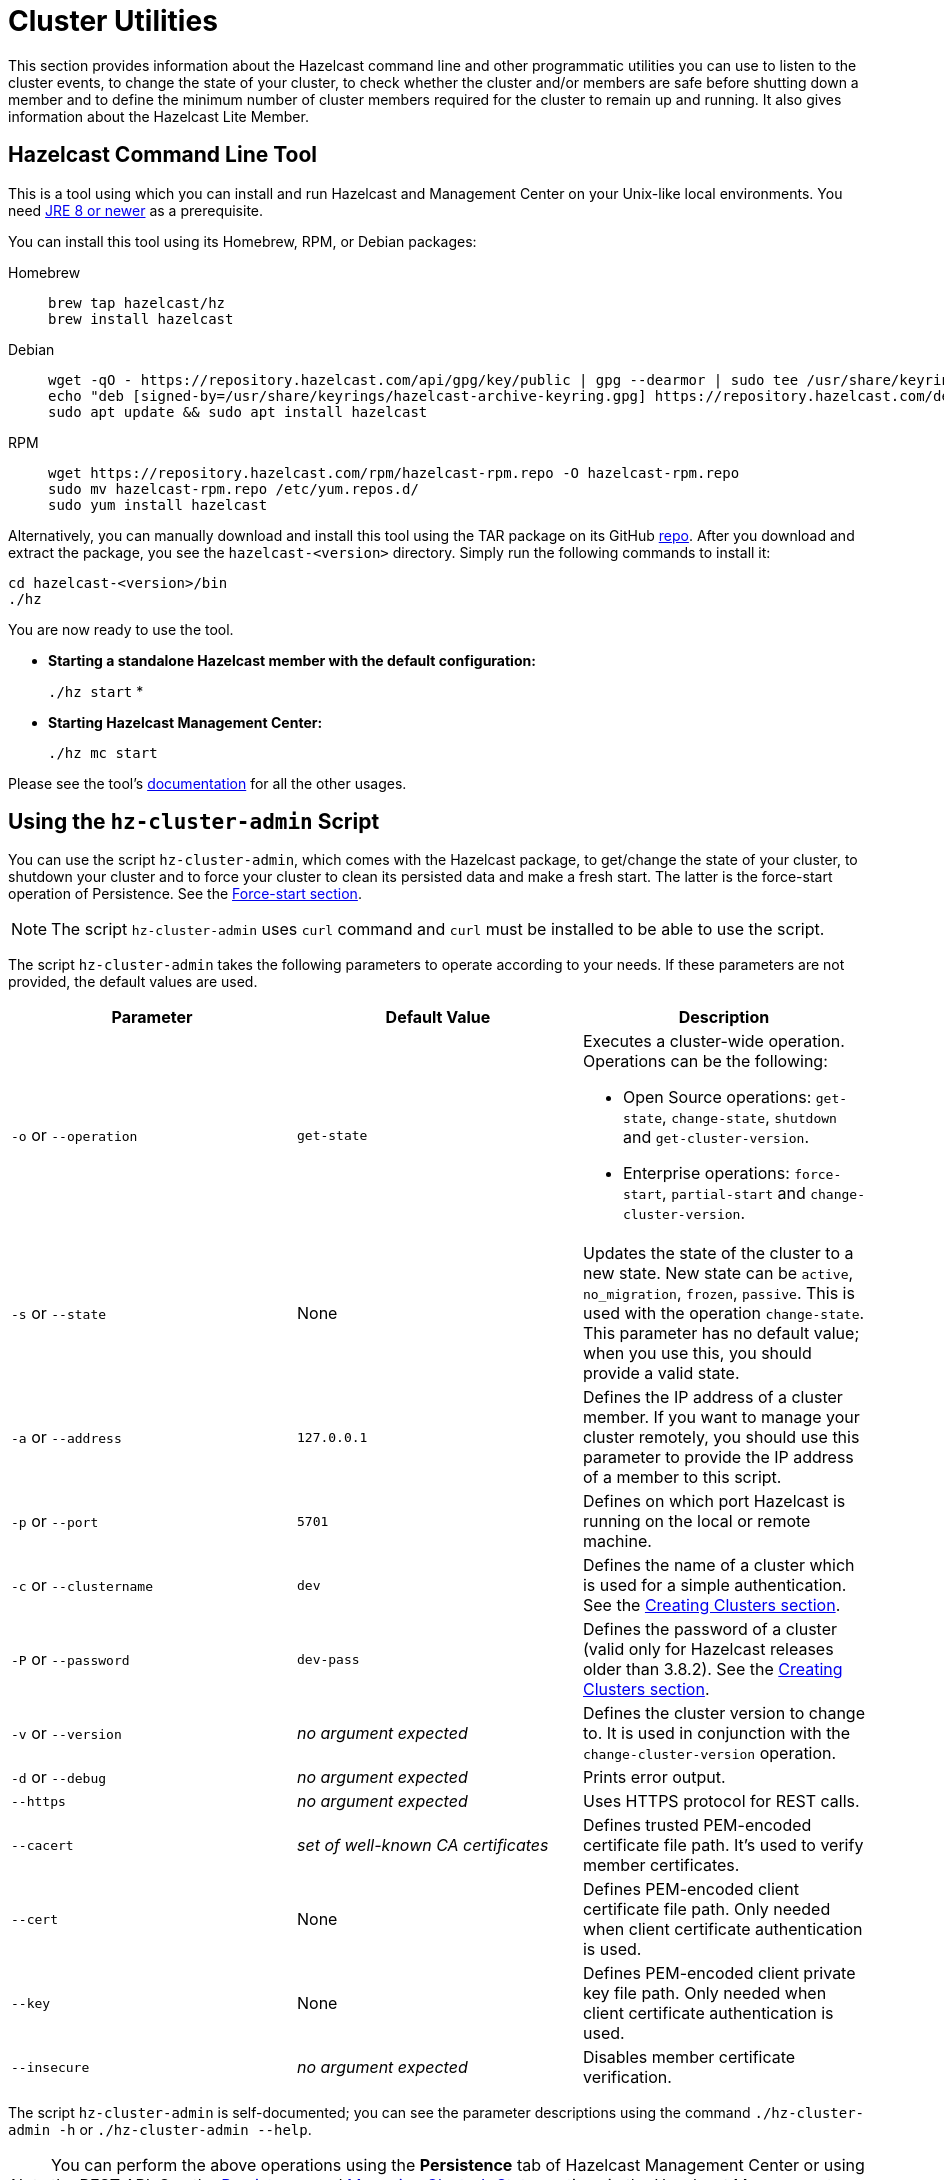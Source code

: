 = Cluster Utilities

This section provides information about the Hazelcast command line and
other programmatic utilities you can use to listen to
the cluster events, to change the state of your cluster,
to check whether the cluster and/or members are safe before shutting down a member and
to define the minimum number of cluster members required for the cluster to remain up and running.
It also gives information about the Hazelcast Lite Member.

== Hazelcast Command Line Tool

This is a tool using which you can install and run Hazelcast and Management Center
on your Unix-like local environments. You need https://www.oracle.com/java/technologies/javase-downloads.html[JRE 8 or newer^]
as a prerequisite.

You can install this tool using its Homebrew, RPM, or Debian packages:

[tabs] 
==== 
Homebrew:: 
+ 
-- 
[source,bash]
----
brew tap hazelcast/hz
brew install hazelcast
----
--

Debian::
+
[source,bash]
----
wget -qO - https://repository.hazelcast.com/api/gpg/key/public | gpg --dearmor | sudo tee /usr/share/keyrings/hazelcast-archive-keyring.gpg > /dev/null
echo "deb [signed-by=/usr/share/keyrings/hazelcast-archive-keyring.gpg] https://repository.hazelcast.com/debian stable main" | sudo tee -a /etc/apt/sources.list
sudo apt update && sudo apt install hazelcast
----

RPM::
+
[source,bash]
----
wget https://repository.hazelcast.com/rpm/hazelcast-rpm.repo -O hazelcast-rpm.repo
sudo mv hazelcast-rpm.repo /etc/yum.repos.d/
sudo yum install hazelcast
----
====

Alternatively, you can manually download and install this tool using
the TAR package on its GitHub https://github.com/hazelcast/hazelcast-command-line/releases[repo^].
After you download and extract the package, you see the `hazelcast-<version>` directory.
Simply run the following commands to install it:

```
cd hazelcast-<version>/bin
./hz
```

You are now ready to use the tool.

* **Starting a standalone Hazelcast member with the default configuration:**
+
`./hz start`
*
* **Starting Hazelcast Management Center:**
+
`./hz mc start`

Please see the tool's https://github.com/hazelcast/hazelcast-command-line[documentation^]
for all the other usages.

[[using-the-hz-cluster-admin-script]]
== Using the `hz-cluster-admin` Script

You can use the script `hz-cluster-admin`, which comes with the Hazelcast package, to
get/change the state of your cluster, to shutdown your cluster and
to force your cluster to clean its persisted data and make a fresh start.
The latter is the force-start operation of Persistence.
See the xref:storage:persistence.adoc#force-start[Force-start section].

NOTE: The script `hz-cluster-admin` uses `curl` command and `curl` must be installed to be able to use the script.

The script `hz-cluster-admin` takes the following parameters to operate according to your needs.
If these parameters are not provided, the default values are used.

[cols="a,a,a"]
|===
|Parameter | Default Value | Description

|`-o` or `--operation`
|`get-state`
|Executes a cluster-wide operation. Operations can be the following:

* Open Source operations: `get-state`, `change-state`, `shutdown` and `get-cluster-version`.
* Enterprise operations: `force-start`, `partial-start` and `change-cluster-version`.

|`-s` or `--state`
|None
|Updates the state of the cluster to a new state. New state can be `active`,
`no_migration`, `frozen`, `passive`. This is used with the operation `change-state`.
This parameter has no default value; when you use this, you should provide a valid state.

|`-a` or `--address`
|`127.0.0.1`
|Defines the IP address of a cluster member. If you want to manage your cluster remotely,
you should use this parameter to provide the IP address of a member to this script.

|`-p` or `--port`
|`5701`
|Defines on which port Hazelcast is running on the local or remote machine.

|`-c` or `--clustername`
|`dev`
|Defines the name of a cluster which is used for a simple authentication.
See the xref:clusters:creating-clusters.adoc[Creating Clusters section].

|`-P` or `--password`
|`dev-pass`
|Defines the password of a cluster (valid only for Hazelcast releases older than 3.8.2).
See the xref:clusters:creating-clusters.adoc[Creating Clusters section].

|`-v` or `--version`
|_no argument expected_
|Defines the cluster version to change to. It is used in conjunction with
the `change-cluster-version` operation.

|`-d` or `--debug`
|_no argument expected_
|Prints error output.

|`--https`
|_no argument expected_
|Uses HTTPS protocol for REST calls.

|`--cacert`
|_set of well-known CA certificates_
|Defines trusted PEM-encoded certificate file path. It's used to verify member certificates.

|`--cert`
|None
|Defines PEM-encoded client certificate file path. Only needed when client certificate authentication is used.

|`--key`
|None
|Defines PEM-encoded client private key file path. Only needed when client certificate authentication is used.

|`--insecure`
|_no argument expected_
|Disables member certificate verification.
|===

The script `hz-cluster-admin` is self-documented; you can see the parameter descriptions using
the command `./hz-cluster-admin -h` or `./hz-cluster-admin --help`.

NOTE: You can perform the above operations using the *Persistence* tab of Hazelcast Management Center or
using the REST API. See the xref:{page-latest-supported-mc}@management-center:monitor-imdg:cluster-administration.adoc#persistence[Persistence]
and xref:maintain-cluster:rest-api.adoc#using-rest-api-for-cluster-management[Managing Cluster's State] sections
in the Hazelcast Management Center documentation.

=== Example Usages for hz-cluster-admin

Let's say you have a cluster running on remote machines and one Hazelcast member is running on the IP `172.16.254.1` and on the port
`5702`. The cluster name and password of the cluster are `test` and `test`.

**Getting the cluster state:**

To get the state of the cluster, use the following command:

`./hz-cluster-admin -o get-state -a 172.16.254.1 -p 5702 -g test -P test`

The following also gets the cluster state, using the alternative parameter names, e.g., `--port` instead of `-p`:

`./hz-cluster-admin --operation get-state --address 172.16.254.1 --port 5702 --clustername test --password test`

**Changing the cluster state:**

To change the state of the cluster to `frozen`, use the following command:

`./hz-cluster-admin -o change-state -s frozen -a 172.16.254.1 -p 5702 -g test -P test`

Similarly, you can use the following command for the same purpose:

`./hz-cluster-admin --operation change-state --state frozen --address 172.16.254.1 --port 5702 --clustername test --password test`

**Shutting down the cluster:**

To shutdown the cluster, use the following command:

`./hz-cluster-admin -o shutdown -a 172.16.254.1 -p 5702 -g test -P test`

Similarly, you can use the following command for the same purpose:


`./hz-cluster-admin --operation shutdown --address 172.16.254.1 --port 5702 --clustername test --password test`

**Triggering a partial-start on the cluster:**

To trigger a partial-start when Persistence is enabled, use the following command:

`./hz-cluster-admin -o partial-start -a 172.16.254.1 -p 5702 -g test -P test`

Similarly, you can use the following command for the same purpose:

`./hz-cluster-admin --operation partial-start --address 172.16.254.1 --port 5702 --clustername test --password test`

**Triggering a force-start the cluster:**

To trigger a force-start when Persistence is enabled, use the following command:

`./hz-cluster-admin -o force-start -a 172.16.254.1 -p 5702 -g test -P test`

Similarly, you can use the following command for the same purpose:

`./hz-cluster-admin --operation force-start --address 172.16.254.1 --port 5702 --clustername test --password test`

**Getting the current cluster version:**

To get the cluster version, use the following command:

`./hz-cluster-admin -o get-cluster-version -a 172.16.254.1 -p 5702 -g test -P test`

The following also gets the cluster state, using the alternative parameter names, e.g., `--port` instead of `-p`:

`./hz-cluster-admin --operation get-cluster-version --address 172.16.254.1 --port 5702 --clustername test --password test`

**Changing the cluster version:**

See the xref:maintain-cluster:rolling-upgrades.adoc[Rolling Member Upgrades chapter] to learn more about the cases when you should change the cluster version.

To change the cluster version to `X.Y`, use the following command:

`./hz-cluster-admin -o change-cluster-version -v X.Y -a 172.16.254.1 -p 5702 -g test -P test`

The cluster version is always in the `major.minor` format, e.g., 3.12. Using other formats results in a failure.

**Calls against the TLS protected members (using HTTPS protocol):**

When the member has TLS configured, use the `--https` argument to instruct `hz-cluster-admin` to use the proper URL scheme:

[source,sh]
----
./hz-cluster-admin --https \
  --operation get-state --address member1.example.com --port 5701
----

If the default set of trusted certificate authorities is not sufficient, e.g, you use a self-signed certificate,
you can provide a custom file with the root certificates:

[source,sh]
----
./hz-cluster-admin --https \
  --cacert /path/to/ca-certs.pem \
  --operation get-state --address member1.example.com --port 5701
----

When the TLS mutual authentication is enabled, you have to provide the client certificate and related private key:

[source,sh]
----
./hz-cluster-admin --https \
  --key privkey.pem \
  --cert cert.pem \
  --operation get-state --address member1.example.com --port 5701
----

NOTE: Currently, this script is not supported on the Windows platforms.